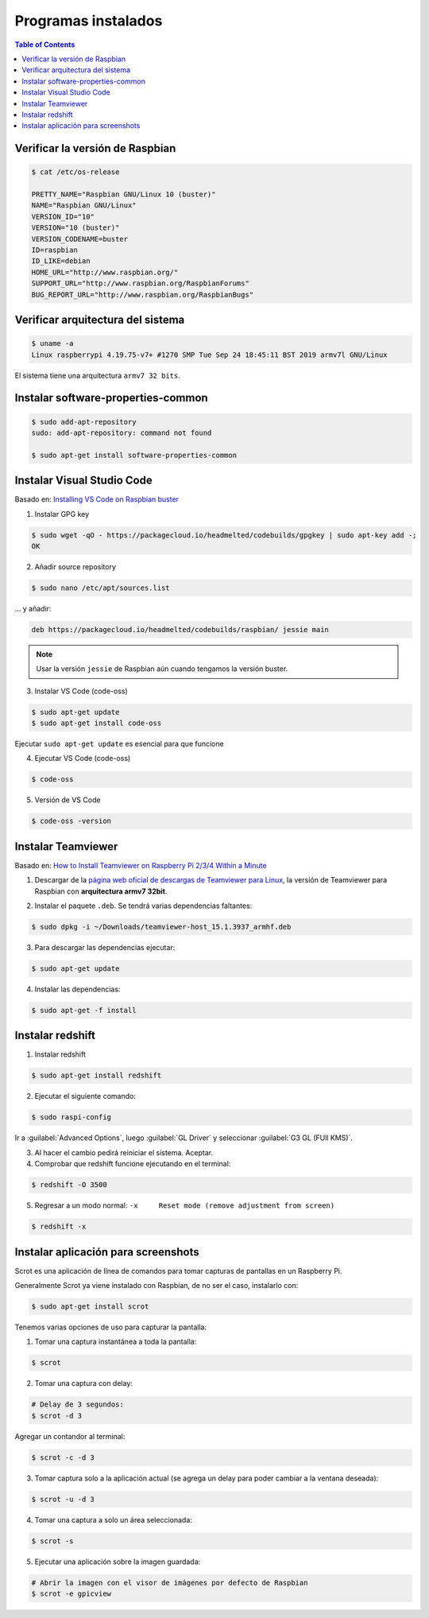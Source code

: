Programas instalados
====================

.. contents:: Table of Contents

Verificar la versión de Raspbian
--------------------------------

.. code-block:: bash

    $ cat /etc/os-release

    PRETTY_NAME="Raspbian GNU/Linux 10 (buster)"
    NAME="Raspbian GNU/Linux"
    VERSION_ID="10"
    VERSION="10 (buster)"
    VERSION_CODENAME=buster
    ID=raspbian
    ID_LIKE=debian
    HOME_URL="http://www.raspbian.org/"
    SUPPORT_URL="http://www.raspbian.org/RaspbianForums"
    BUG_REPORT_URL="http://www.raspbian.org/RaspbianBugs"

Verificar arquitectura del sistema
----------------------------------

.. code-block:: bash

    $ uname -a
    Linux raspberrypi 4.19.75-v7+ #1270 SMP Tue Sep 24 18:45:11 BST 2019 armv7l GNU/Linux

El sistema tiene una arquitectura ``armv7 32 bits``.

Instalar software-properties-common
-----------------------------------

.. code-block:: bash

    $ sudo add-apt-repository
    sudo: add-apt-repository: command not found

    $ sudo apt-get install software-properties-common

Instalar Visual Studio Code
---------------------------

Basado en: `Installing VS Code on Raspbian buster`_

.. _Installing VS Code on Raspbian buster: https://www.raspberrypi.org/forums/viewtopic.php?t=191342

1. Instalar GPG key

.. code-block:: bash

    $ sudo wget -qO - https://packagecloud.io/headmelted/codebuilds/gpgkey | sudo apt-key add -;
    OK

2. Añadir source repository

.. code-block:: bash

    $ sudo nano /etc/apt/sources.list

... y añadir:

.. code-block:: bash

    deb https://packagecloud.io/headmelted/codebuilds/raspbian/ jessie main

.. Note::

    Usar la versión ``jessie`` de Raspbian aún cuando tengamos la versión buster.

3. Instalar VS Code (code-oss)

.. code-block:: bash

    $ sudo apt-get update
    $ sudo apt-get install code-oss

Ejecutar ``sudo apt-get update`` es esencial para que funcione

4. Ejecutar VS Code (code-oss)

.. code-block:: bash

    $ code-oss

5. Versión de VS Code

.. code-block:: bash

    $ code-oss -version

Instalar Teamviewer
-------------------

Basado en: `How to Install Teamviewer on Raspberry Pi 2/3/4 Within a Minute`_

.. _`How to Install Teamviewer on Raspberry Pi 2/3/4 Within a Minute`: https://www.techrrival.com/install-teamviewer-raspberry-pi/

1. Descargar de la `página web oficial de descargas de Teamviewer para Linux`_, la versión de Teamviewer para Raspbian con **arquitectura armv7 32bit**.

.. _página web oficial de descargas de Teamviewer para Linux: http://teamviewer.com/en-us/download/linux

2. Instalar el paquete ``.deb``. Se tendrá varias dependencias faltantes: 

.. code-block:: bash

    $ sudo dpkg -i ~/Downloads/teamviewer-host_15.1.3937_armhf.deb

3. Para descargar las dependencias ejecutar:

.. code-block:: bash
    
    $ sudo apt-get update

4. Instalar las dependencias:

.. code-block:: bash

    $ sudo apt-get -f install

Instalar redshift
-----------------

1. Instalar redshift

.. code-block:: bash

    $ sudo apt-get install redshift

2. Ejecutar el siguiente comando:

.. code-block:: bash

    $ sudo raspi-config

Ir a :guilabel:`Advanced Options`, luego :guilabel:`GL Driver` y seleccionar :guilabel:`G3 GL (FUll KMS)`.

3. Al hacer el cambio pedirá reiniciar el sistema. Aceptar.

4. Comprobar que redshift funcione ejecutando en el terminal:

.. code-block:: bash

    $ redshift -O 3500

5. Regresar a un modo normal: ``-x     Reset mode (remove adjustment from screen)``

.. code-block:: bash
    
    $ redshift -x

Instalar aplicación para screenshots
------------------------------------

Scrot es una aplicación de línea de comandos para tomar capturas de pantallas en un Raspberry Pi.

Generalmente Scrot ya viene instalado con Raspbian, de no ser el caso, instalarlo con:

.. code-block:: bash

    $ sudo apt-get install scrot

Tenemos varias opciones de uso para capturar la pantalla:

1. Tomar una captura instantánea a toda la pantalla:

.. code-block:: bash

    $ scrot

2. Tomar una captura con delay:

.. code-block:: bash

    # Delay de 3 segundos:
    $ scrot -d 3

Agregar un contandor al terminal:

.. code-block:: bash

    $ scrot -c -d 3

3. Tomar captura solo a la aplicación actual (se agrega un delay para poder cambiar a la ventana deseada):

.. code-block:: bash

    $ scrot -u -d 3

4. Tomar una captura a solo un área seleccionada:

.. code-block:: bash

    $ scrot -s

5. Ejecutar una aplicación sobre la imagen guardada:

.. code-block:: bash

    # Abrir la imagen con el visor de imágenes por defecto de Raspbian
    $ scrot -e gpicview

